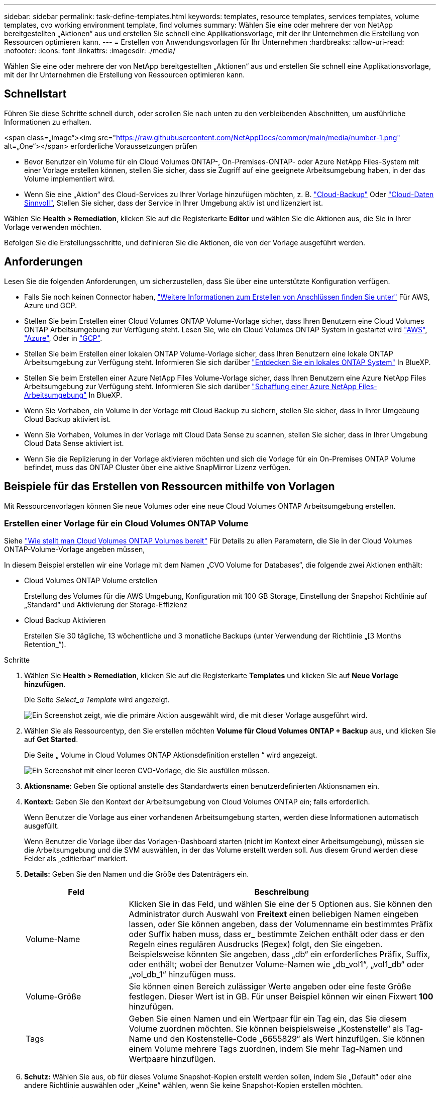 ---
sidebar: sidebar 
permalink: task-define-templates.html 
keywords: templates, resource templates, services templates, volume templates, cvo working environment template, find volumes 
summary: Wählen Sie eine oder mehrere der von NetApp bereitgestellten „Aktionen“ aus und erstellen Sie schnell eine Applikationsvorlage, mit der Ihr Unternehmen die Erstellung von Ressourcen optimieren kann. 
---
= Erstellen von Anwendungsvorlagen für Ihr Unternehmen
:hardbreaks:
:allow-uri-read: 
:nofooter: 
:icons: font
:linkattrs: 
:imagesdir: ./media/


[role="lead"]
Wählen Sie eine oder mehrere der von NetApp bereitgestellten „Aktionen“ aus und erstellen Sie schnell eine Applikationsvorlage, mit der Ihr Unternehmen die Erstellung von Ressourcen optimieren kann.



== Schnellstart

Führen Sie diese Schritte schnell durch, oder scrollen Sie nach unten zu den verbleibenden Abschnitten, um ausführliche Informationen zu erhalten.

.<span class=„image“><img src="https://raw.githubusercontent.com/NetAppDocs/common/main/media/number-1.png"[] alt=„One“></span> erforderliche Voraussetzungen prüfen
* Bevor Benutzer ein Volume für ein Cloud Volumes ONTAP-, On-Premises-ONTAP- oder Azure NetApp Files-System mit einer Vorlage erstellen können, stellen Sie sicher, dass sie Zugriff auf eine geeignete Arbeitsumgebung haben, in der das Volume implementiert wird.


* Wenn Sie eine „Aktion“ des Cloud-Services zu Ihrer Vorlage hinzufügen möchten, z. B. https://docs.netapp.com/us-en/cloud-manager-backup-restore/concept-backup-to-cloud.html["Cloud-Backup"^] Oder https://docs.netapp.com/us-en/cloud-manager-data-sense/concept-cloud-compliance.html["Cloud-Daten Sinnvoll"^], Stellen Sie sicher, dass der Service in Ihrer Umgebung aktiv ist und lizenziert ist.


[role="quick-margin-para"]
Wählen Sie *Health > Remediation*, klicken Sie auf die Registerkarte *Editor* und wählen Sie die Aktionen aus, die Sie in Ihrer Vorlage verwenden möchten.

[role="quick-margin-para"]
Befolgen Sie die Erstellungsschritte, und definieren Sie die Aktionen, die von der Vorlage ausgeführt werden.



== Anforderungen

Lesen Sie die folgenden Anforderungen, um sicherzustellen, dass Sie über eine unterstützte Konfiguration verfügen.

* Falls Sie noch keinen Connector haben, https://docs.netapp.com/us-en/cloud-manager-setup-admin/concept-connectors.html["Weitere Informationen zum Erstellen von Anschlüssen finden Sie unter"^] Für AWS, Azure und GCP.
* Stellen Sie beim Erstellen einer Cloud Volumes ONTAP Volume-Vorlage sicher, dass Ihren Benutzern eine Cloud Volumes ONTAP Arbeitsumgebung zur Verfügung steht. Lesen Sie, wie ein Cloud Volumes ONTAP System in gestartet wird https://docs.netapp.com/us-en/cloud-manager-cloud-volumes-ontap/task-deploying-otc-aws.html["AWS"^], https://docs.netapp.com/us-en/cloud-manager-cloud-volumes-ontap/task-deploying-otc-azure.html["Azure"^], Oder in https://docs.netapp.com/us-en/cloud-manager-cloud-volumes-ontap/task-deploying-gcp.html["GCP"^].
* Stellen Sie beim Erstellen einer lokalen ONTAP Volume-Vorlage sicher, dass Ihren Benutzern eine lokale ONTAP Arbeitsumgebung zur Verfügung steht. Informieren Sie sich darüber https://docs.netapp.com/us-en/cloud-manager-ontap-onprem/task-discovering-ontap.html["Entdecken Sie ein lokales ONTAP System"^] In BlueXP.
* Stellen Sie beim Erstellen einer Azure NetApp Files Volume-Vorlage sicher, dass Ihren Benutzern eine Azure NetApp Files Arbeitsumgebung zur Verfügung steht. Informieren Sie sich darüber https://docs.netapp.com/us-en/cloud-manager-azure-netapp-files/task-quick-start.html["Schaffung einer Azure NetApp Files-Arbeitsumgebung"^] In BlueXP.
* Wenn Sie Vorhaben, ein Volume in der Vorlage mit Cloud Backup zu sichern, stellen Sie sicher, dass in Ihrer Umgebung Cloud Backup aktiviert ist.
* Wenn Sie Vorhaben, Volumes in der Vorlage mit Cloud Data Sense zu scannen, stellen Sie sicher, dass in Ihrer Umgebung Cloud Data Sense aktiviert ist.
* Wenn Sie die Replizierung in der Vorlage aktivieren möchten und sich die Vorlage für ein On-Premises ONTAP Volume befindet, muss das ONTAP Cluster über eine aktive SnapMirror Lizenz verfügen.




== Beispiele für das Erstellen von Ressourcen mithilfe von Vorlagen

Mit Ressourcenvorlagen können Sie neue Volumes oder eine neue Cloud Volumes ONTAP Arbeitsumgebung erstellen.



=== Erstellen einer Vorlage für ein Cloud Volumes ONTAP Volume

Siehe https://docs.netapp.com/us-en/cloud-manager-cloud-volumes-ontap/task-create-volumes.html["Wie stellt man Cloud Volumes ONTAP Volumes bereit"^] Für Details zu allen Parametern, die Sie in der Cloud Volumes ONTAP-Volume-Vorlage angeben müssen,

In diesem Beispiel erstellen wir eine Vorlage mit dem Namen „CVO Volume for Databases“, die folgende zwei Aktionen enthält:

* Cloud Volumes ONTAP Volume erstellen
+
Erstellung des Volumes für die AWS Umgebung, Konfiguration mit 100 GB Storage, Einstellung der Snapshot Richtlinie auf „Standard“ und Aktivierung der Storage-Effizienz

* Cloud Backup Aktivieren
+
Erstellen Sie 30 tägliche, 13 wöchentliche und 3 monatliche Backups (unter Verwendung der Richtlinie „[3 Months Retention_“).



.Schritte
. Wählen Sie *Health > Remediation*, klicken Sie auf die Registerkarte *Templates* und klicken Sie auf *Neue Vorlage hinzufügen*.
+
Die Seite _Select_a Template_ wird angezeigt.

+
image:screenshot_create_template_primary_action_cvo.png["Ein Screenshot zeigt, wie die primäre Aktion ausgewählt wird, die mit dieser Vorlage ausgeführt wird."]

. Wählen Sie als Ressourcentyp, den Sie erstellen möchten *Volume für Cloud Volumes ONTAP + Backup* aus, und klicken Sie auf *Get Started*.
+
Die Seite „ Volume in Cloud Volumes ONTAP Aktionsdefinition erstellen “ wird angezeigt.

+
image:screenshot_create_template_define_action_cvo.png["Ein Screenshot mit einer leeren CVO-Vorlage, die Sie ausfüllen müssen."]

. *Aktionsname*: Geben Sie optional anstelle des Standardwerts einen benutzerdefinierten Aktionsnamen ein.
. *Kontext:* Geben Sie den Kontext der Arbeitsumgebung von Cloud Volumes ONTAP ein; falls erforderlich.
+
Wenn Benutzer die Vorlage aus einer vorhandenen Arbeitsumgebung starten, werden diese Informationen automatisch ausgefüllt.

+
Wenn Benutzer die Vorlage über das Vorlagen-Dashboard starten (nicht im Kontext einer Arbeitsumgebung), müssen sie die Arbeitsumgebung und die SVM auswählen, in der das Volume erstellt werden soll. Aus diesem Grund werden diese Felder als „editierbar“ markiert.

. *Details:* Geben Sie den Namen und die Größe des Datenträgers ein.
+
[cols="25,75"]
|===
| Feld | Beschreibung 


| Volume-Name | Klicken Sie in das Feld, und wählen Sie eine der 5 Optionen aus. Sie können den Administrator durch Auswahl von *Freitext* einen beliebigen Namen eingeben lassen, oder Sie können angeben, dass der Volumenname ein bestimmtes Präfix oder Suffix haben muss, dass er_ bestimmte Zeichen enthält oder dass er den Regeln eines regulären Ausdrucks (Regex) folgt, den Sie eingeben. Beispielsweise könnten Sie angeben, dass „db“ ein erforderliches Präfix, Suffix, oder enthält; wobei der Benutzer Volume-Namen wie „db_vol1“, „vol1_db“ oder „vol_db_1“ hinzufügen muss. 


| Volume-Größe | Sie können einen Bereich zulässiger Werte angeben oder eine feste Größe festlegen. Dieser Wert ist in GB. Für unser Beispiel können wir einen Fixwert *100* hinzufügen. 


| Tags | Geben Sie einen Namen und ein Wertpaar für ein Tag ein, das Sie diesem Volume zuordnen möchten. Sie können beispielsweise „Kostenstelle“ als Tag-Name und den Kostenstelle-Code „6655829“ als Wert hinzufügen. Sie können einem Volume mehrere Tags zuordnen, indem Sie mehr Tag-Namen und Wertpaare hinzufügen. 
|===
. *Schutz:* Wählen Sie aus, ob für dieses Volume Snapshot-Kopien erstellt werden sollen, indem Sie „Default“ oder eine andere Richtlinie auswählen oder „Keine“ wählen, wenn Sie keine Snapshot-Kopien erstellen möchten.
. *Nutzungsprofil:* Wählen Sie, ob Storage-Effizienzfunktionen von NetApp auf das Volume angewendet werden. Dies schließt Thin Provisioning, Deduplizierung und Komprimierung ein. So halten Sie beispielsweise die Storage-Effizienz aktiviert.
. *Festplattentyp:* Wählen Sie den Cloud Storage-Anbieter und den Festplattentyp aus. Bei einigen Festplattenauswahlen können Sie auch einen minimalen und maximalen IOPS- oder Durchsatzwert (MB/s) auswählen. Die Definition einer bestimmten Quality of Service (QoS) ist im Prinzip möglich.
. *Protokolloptionen:* Wählen Sie *NFS* oder *SMB*, um das Protokoll des Volumes einzustellen. Und dann geben die Protokolldetails an.
+
[cols="25,75"]
|===
| NFS-Felder | Beschreibung 


| Zugriffssteuerung | Legen Sie fest, ob für den Zugriff auf das Volume Zugriffskontrollen erforderlich sind. 


| Exportrichtlinie | Erstellen einer Exportrichtlinie, um die Clients im Subnetz zu definieren, die auf das Volume zugreifen können. 


| NFS-Version | Wählen Sie die NFS-Version für das Volume aus: Entweder _NFSv3_ oder _NFSv4_, oder Sie können beide auswählen. 
|===
+
[cols="25,75"]
|===
| SMB-Felder | Beschreibung 


| Freigabename | Klicken Sie in das Feld, und wählen Sie eine der 5 Optionen aus. Sie können dem Administrator einen beliebigen Namen (Freitext) eingeben lassen oder angeben, dass der Freigabenname ein bestimmtes Präfix oder Suffix haben muss, dass er_ bestimmte Zeichen enthält oder dass er den Regeln eines regulären Ausdrucks (regex) folgt, den Sie eingeben. 


| Berechtigungen | Wählen Sie die Zugriffsebene für eine Freigabe für Benutzer und Gruppen aus (auch Zugriffskontrolllisten oder ACLs genannt). 


| Benutzer/Gruppen | Geben Sie lokale oder Domain-Windows-Benutzer oder -Gruppen oder UNIX-Benutzer oder -Gruppen an. Wenn Sie einen Domain-Windows-Benutzernamen angeben, müssen Sie die Domäne des Benutzers mit dem Format Domain\Benutzername einschließen. 
|===
. *Tiering:* Wählen Sie die Tiering Policy, die Sie auf das Volume anwenden möchten, oder setzen Sie diese auf „Keine“, wenn Sie kalte Daten von diesem Volume nicht in einen Objekt-Storage verlagern möchten.
+
Siehe https://docs.netapp.com/us-en/cloud-manager-cloud-volumes-ontap/concept-data-tiering.html#volume-tiering-policies["Tiering von Volumes"^] Eine Übersicht finden Sie unter https://docs.netapp.com/us-en/cloud-manager-cloud-volumes-ontap/task-tiering.html["Tiering inaktiver Daten in Objektspeicher"^] Um sicherzustellen, dass Ihre Umgebung für Tiering eingerichtet ist.

. Klicken Sie auf *Anwenden*, nachdem Sie die für diese Aktion erforderlichen Parameter definiert haben.
+
Wenn die Vorlagenwerte korrekt ausgefüllt sind, wird dem Feld „Volume in Cloud Volumes ONTAP erstellen“ ein grünes Häkchen hinzugefügt.

. Klicken Sie auf das Feld *Cloud Backup auf Volume aktivieren* und das Dialogfeld _Cloud Backup auf Volume aktivieren Aktionsdefinition_ wird angezeigt, damit Sie die Details zum Cloud Backup ausfüllen können.
+
image:screenshot_create_template_add_action.png["Ein Screenshot mit zusätzlichen Aktionen, die Sie dem erstellten Volume hinzufügen können."]

. Wählen Sie die *3 Monate Retention* Backup Policy, um 30 tägliche, 13 wöchentliche und 3 monatliche Backups zu erstellen.
. Unter den Feldern Arbeitsumgebung und Volume Name können Sie drei Optionen auswählen, mit denen Sie angeben, für welches Volume eine Sicherung aktiviert ist. Siehe link:reference-template-building-blocks.html#pass-values-between-template-actions["So füllen Sie diese Felder aus"].
. Klicken Sie auf *Anwenden* und das Dialogfeld Cloud Backup wird gespeichert.
. Geben Sie oben links den Vorlagennamen *CVO Volume für Datenbanken* (für dieses Beispiel) ein.
. Klicken Sie auf *Settings & Drift*, um eine detailliertere Beschreibung bereitzustellen, damit diese Vorlage von anderen ähnlichen Vorlagen unterschieden werden kann, und so können Sie Drift für die Gesamtvorlage aktivieren und dann auf *Apply* klicken.
+
Drift ermöglicht BlueXP die Überwachung der hartcodierten Werte, die Sie bei der Erstellung dieser Vorlage für Parameter eingegeben haben.

. Klicken Sie Auf *Vorlage Speichern*.


Die Vorlage wird erstellt, und Sie werden wieder in das Vorlagen-Dashboard, in dem Ihre neue Vorlage angezeigt wird.

Siehe  to do after you have created the template,Was Sie Ihren Benutzern über Vorlagen sagen sollten.



=== Erstellen einer Vorlage für ein Azure NetApp Files Volume

Die Erstellung einer Vorlage für ein Azure NetApp Files Volume erfolgt auf dieselbe Weise wie die Erstellung einer Vorlage für ein Cloud Volumes ONTAP Volume.

Siehe https://docs.netapp.com/us-en/cloud-manager-azure-netapp-files/task-manage-anf-volumes.html#creating-volumes["Wie stellt man Azure NetApp Files Volumes bereit"^] Weitere Informationen zu allen Parametern, die Sie in der ANF-Volumenvorlage ausfüllen müssen.

.Schritte
. Wählen Sie *Health > Remediation*, klicken Sie auf die Registerkarte *Templates* und klicken Sie auf *Neue Vorlage hinzufügen*.
+
Die Seite _Select_a Template_ wird angezeigt.

+
image:screenshot_create_template_primary_action_blank.png["Ein Screenshot zeigt, wie die primäre Aktion ausgewählt wird, die mit dieser Vorlage ausgeführt wird."]

. Wählen Sie *leere Vorlage* und klicken Sie auf *Start*.
. Wählen Sie *Volumen in Azure NetApp Files* als Ressourcentyp aus, den Sie erstellen möchten, und klicken Sie auf *Anwenden*.
+
Die Seite „ Volume in Azure NetApp Files Aktionsdefinition erstellen “ wird angezeigt.

+
image:screenshot_create_template_define_action_anf.png["Ein Screenshot mit einer leeren ANF-Vorlage, die Sie ausfüllen müssen."]

. *Aktionsname*: Geben Sie optional anstelle des Standardwerts einen benutzerdefinierten Aktionsnamen ein.
. *Volume Details:* Geben Sie einen Namen und eine Größe des Datenträgers ein, und geben Sie optional Tags für das Volume an.
+
[cols="25,75"]
|===
| Feld | Beschreibung 


| Volume-Name | Klicken Sie in das Feld, und wählen Sie eine der 5 Optionen aus. Sie können den Administrator durch Auswahl von *Freitext* einen beliebigen Namen eingeben lassen, oder Sie können angeben, dass der Volumenname ein bestimmtes Präfix oder Suffix haben muss, dass er_ bestimmte Zeichen enthält oder dass er den Regeln eines regulären Ausdrucks (Regex) folgt, den Sie eingeben. Beispielsweise könnten Sie angeben, dass „db“ ein erforderliches Präfix, Suffix, oder enthält; wobei der Benutzer Volume-Namen wie „db_vol1“, „vol1_db“ oder „vol_db_1“ hinzufügen muss. 


| Volume-Größe | Sie können einen Bereich zulässiger Werte angeben oder eine feste Größe festlegen. Dieser Wert ist in GB. 


| Tags | Geben Sie einen Namen und ein Wertpaar für ein Tag ein, das Sie diesem Volume zuordnen möchten. Sie können beispielsweise „Kostenstelle“ als Tag-Name und den Kostenstelle-Code „6655829“ als Wert hinzufügen. Sie können einem Volume mehrere Tags zuordnen, indem Sie mehr Tag-Namen und Wertpaare hinzufügen. 
|===
. *Protokoll:* Wählen Sie *NFSv3*, *NFSv4.1* oder *SMB*, um das Protokoll des Volumes einzustellen. Und dann geben die Protokolldetails an.
+
[cols="25,75"]
|===
| NFS-Felder | Beschreibung 


| Volume-Pfad | Wählen Sie eine der 5 Optionen aus. Sie können den Administrator durch Auswahl von *Freitext* einen beliebigen Pfad eingeben lassen, oder Sie können angeben, dass der Pfadname ein bestimmtes Präfix oder Suffix haben muss, dass er_ bestimmte Zeichen enthält oder dass er den Regeln eines regulären Ausdrucks (regex) folgt, den Sie eingeben. 


| Regeln Für Die Exportrichtlinie | Erstellen einer Exportrichtlinie, um die Clients im Subnetz zu definieren, die auf das Volume zugreifen können. 
|===
+
[cols="25,75"]
|===
| SMB-Felder | Beschreibung 


| Volume-Pfad | Wählen Sie eine der 5 Optionen aus. Sie können den Administrator durch Auswahl von *Freitext* einen beliebigen Pfad eingeben lassen, oder Sie können angeben, dass der Pfadname ein bestimmtes Präfix oder Suffix haben muss, dass er_ bestimmte Zeichen enthält oder dass er den Regeln eines regulären Ausdrucks (regex) folgt, den Sie eingeben. 
|===
. *Kontext:* Geben Sie die Arbeitsumgebung von Azure NetApp Files ein, Details für ein neues oder vorhandenes Azure NetApp Files-Konto und weitere Details.
+
[cols="25,75"]
|===
| Feld | Beschreibung 


| Arbeitsumgebung | Wenn Benutzer des Storage-Administrators die Vorlage aus einer vorhandenen Arbeitsumgebung starten, werden diese Informationen automatisch ausgefüllt. Wenn Benutzer die Vorlage über das Vorlagen-Dashboard starten (nicht im Kontext einer Arbeitsumgebung), müssen sie die Arbeitsumgebung auswählen, in der das Volume erstellt werden soll. 


| Name des NetApp Accounts | Geben Sie den Namen ein, den Sie für das Konto verwenden möchten. 


| Azure-Abonnement-ID | Geben Sie die Azure-Abonnement-ID ein. Dies ist die volle ID in einem Format ähnlich wie "2b04f26-7de6-42eb-9234-e2903d7s327". 


| Region | Geben Sie die Region mithilfe des ein https://docs.microsoft.com/en-us/dotnet/api/microsoft.azure.documents.locationnames?view=azure-dotnet#fields["Interner Name der Region"^]. 


| Name der Ressourcengruppe | Geben Sie den Namen der Ressourcengruppe ein, die Sie verwenden möchten. 


| Name Des Kapazitäts-Pools | Geben Sie den Namen eines vorhandenen Kapazitäts-Pools ein. 


| Subnetz | Geben Sie vnet und Subnetz ein. Dieser Wert enthält den vollständigen Pfad in einem Format, das dem Format „/Subskriptions/<subscription_id>/resourceGroups/<Resource_Group>/ Providers/Microsoft.Network/virtualNetworks/<vpc_name>/subnets/<subhet_name>" ähnelt. 
|===
. *Snapshot Kopie:* Geben Sie die Snapshot-ID für einen vorhandenen Volume-Snapshot ein, wenn dieses neue Volume anhand der Eigenschaften eines vorhandenen Volumes erstellt werden soll.
. Klicken Sie auf *Anwenden*, nachdem Sie die für diese Aktion erforderlichen Parameter definiert haben.
. Geben Sie oben links den Namen ein, den Sie für die Vorlage verwenden möchten.
. Klicken Sie auf *Settings & Drift*, um eine detailliertere Beschreibung bereitzustellen, damit diese Vorlage von anderen ähnlichen Vorlagen unterschieden werden kann, und so können Sie Drift für die Gesamtvorlage aktivieren und dann auf *Apply* klicken.
+
Drift ermöglicht BlueXP die Überwachung der hartcodierten Werte, die Sie bei der Erstellung dieser Vorlage für Parameter eingegeben haben.

. Klicken Sie Auf *Vorlage Speichern*.


Die Vorlage wird erstellt, und Sie werden wieder in das Vorlagen-Dashboard, in dem Ihre neue Vorlage angezeigt wird.

Siehe  to do after you have created the template,Was Sie Ihren Benutzern über Vorlagen sagen sollten.



=== Erstellen einer Vorlage für ein lokales ONTAP Volume

Siehe https://docs.netapp.com/us-en/cloud-manager-ontap-onprem/task-provisioning-ontap.html#creating-volumes-for-ontap-clusters["Vorgehensweise bei der Bereitstellung von ONTAP Volumes vor Ort"^] Für Details zu allen Parametern, die Sie in der lokalen ONTAP Volume-Vorlage ausfüllen müssen

.Schritte
. Wählen Sie *Health > Remediation*, klicken Sie auf die Registerkarte *Templates* und klicken Sie auf *Neue Vorlage hinzufügen*.
+
Die Seite _Select_a Template_ wird angezeigt.

+
image:screenshot_create_template_primary_action_blank.png["Ein Screenshot zeigt, wie die primäre Aktion ausgewählt wird, die mit dieser Vorlage ausgeführt wird."]

. Wählen Sie *leere Vorlage* und klicken Sie auf *Start*.
+
Die Seite _Neue Aktion hinzufügen_ wird angezeigt.

+
image:screenshot_create_template_primary_action_onprem.png["Ein Screenshot, in dem die primäre Aktion auf der Seite Neue Aktion hinzufügen angezeigt wird."]

. Wählen Sie *Volumen in On-Premise ONTAP* als Ressourcentyp aus, die Sie erstellen möchten, und klicken Sie auf *Anwenden*.
+
Die Seite „ Volume in On-Premises ONTAP Aktionsdefinition erstellen “ wird angezeigt.

+
image:screenshot_create_template_define_action_onprem.png["Ein Screenshot mit einer leeren onprem ONTAP-Vorlage, die Sie ausfüllen müssen."]

. *Aktionsname*: Geben Sie optional anstelle des Standardwerts einen benutzerdefinierten Aktionsnamen ein.
. *Kontext:* Geben Sie den On-Premise-Kontext der ONTAP-Arbeitsumgebung ein; falls erforderlich.
+
Wenn Benutzer die Vorlage aus einer vorhandenen Arbeitsumgebung starten, werden diese Informationen automatisch ausgefüllt.

+
Wenn Benutzer die Vorlage über das Vorlagen-Dashboard starten (nicht im Kontext einer Arbeitsumgebung), müssen sie die Arbeitsumgebung, die SVM und das Aggregat auswählen, in dem das Volume erstellt werden soll.

. *Details:* Geben Sie den Namen und die Größe des Datenträgers ein.
+
[cols="25,75"]
|===
| Feld | Beschreibung 


| Volume-Name | Klicken Sie in das Feld, und wählen Sie eine der 5 Optionen aus. Sie können den Administrator durch Auswahl von *Freitext* einen beliebigen Namen eingeben lassen, oder Sie können angeben, dass der Volumenname ein bestimmtes Präfix oder Suffix haben muss, dass er_ bestimmte Zeichen enthält oder dass er den Regeln eines regulären Ausdrucks (Regex) folgt, den Sie eingeben. Beispielsweise könnten Sie angeben, dass „db“ ein erforderliches Präfix, Suffix, oder enthält; wobei der Benutzer Volume-Namen wie „db_vol1“, „vol1_db“ oder „vol_db_1“ hinzufügen muss. 


| Volume-Größe | Sie können einen Bereich zulässiger Werte angeben oder eine feste Größe festlegen. Dieser Wert ist in GB. Für unser Beispiel können wir einen Fixwert *100* hinzufügen. 


| Tags | Geben Sie einen Namen und ein Wertpaar für ein Tag ein, das Sie diesem Volume zuordnen möchten. Sie können beispielsweise „Kostenstelle“ als Tag-Name und den Kostenstelle-Code „6655829“ als Wert hinzufügen. Sie können einem Volume mehrere Tags zuordnen, indem Sie mehr Tag-Namen und Wertpaare hinzufügen. 
|===
. *Schutz:* Wählen Sie aus, ob für dieses Volume Snapshot-Kopien erstellt werden sollen, indem Sie „Default“ oder eine andere Richtlinie auswählen oder „Keine“ wählen, wenn Sie keine Snapshot-Kopien erstellen möchten.
. *Nutzungsprofil:* Wählen Sie, ob Storage-Effizienzfunktionen von NetApp auf das Volume angewendet werden. Dies schließt Thin Provisioning, Deduplizierung und Komprimierung ein.
. *Protokolloptionen:* Wählen Sie *NFS* oder *SMB*, um das Protokoll des Volumes einzustellen. Und dann geben die Protokolldetails an.
+
[cols="25,75"]
|===
| NFS-Felder | Beschreibung 


| Zugriffssteuerung | Legen Sie fest, ob für den Zugriff auf das Volume Zugriffskontrollen erforderlich sind. 


| Exportrichtlinie | Erstellen einer Exportrichtlinie, um die Clients im Subnetz zu definieren, die auf das Volume zugreifen können. 


| NFS-Version | Wählen Sie die NFS-Version für das Volume aus: Entweder _NFSv3_ oder _NFSv4_, oder Sie können beide auswählen. 
|===
+
[cols="25,75"]
|===
| SMB-Felder | Beschreibung 


| Freigabename | Klicken Sie in das Feld, und wählen Sie eine der 5 Optionen aus. Sie können dem Administrator einen beliebigen Namen (Freitext) eingeben lassen oder angeben, dass der Freigabenname ein bestimmtes Präfix oder Suffix haben muss, dass er_ bestimmte Zeichen enthält oder dass er den Regeln eines regulären Ausdrucks (regex) folgt, den Sie eingeben. 


| Berechtigungen | Wählen Sie die Zugriffsebene für eine Freigabe für Benutzer und Gruppen aus (auch Zugriffskontrolllisten oder ACLs genannt). 


| Benutzer/Gruppen | Geben Sie lokale oder Domain-Windows-Benutzer oder -Gruppen oder UNIX-Benutzer oder -Gruppen an. Wenn Sie einen Domain-Windows-Benutzernamen angeben, müssen Sie die Domäne des Benutzers mit dem Format Domain\Benutzername einschließen. 
|===
. Klicken Sie auf *Anwenden*, nachdem Sie die für diese Aktion erforderlichen Parameter definiert haben.
+
Wenn die Vorlagenwerte korrekt ausgefüllt sind, wird das Kontrollkästchen „Volume in On-Premises ONTAP erstellen“ mit einem grünen Häkchen markiert.

. Geben Sie oben links den Vorlagennamen ein.
. Klicken Sie auf *Settings & Drift*, um eine detailliertere Beschreibung bereitzustellen, damit diese Vorlage von anderen ähnlichen Vorlagen unterschieden werden kann, und so können Sie Drift für die Gesamtvorlage aktivieren und dann auf *Apply* klicken.
+
Drift ermöglicht BlueXP die Überwachung der hartcodierten Werte, die Sie bei der Erstellung dieser Vorlage für Parameter eingegeben haben.

. Klicken Sie Auf *Vorlage Speichern*.


Die Vorlage wird erstellt, und Sie werden zurück zum Vorlagen-Dashboard, in dem Ihre neue Vorlage angezeigt wird.

Siehe  to do after you have created the template,Was Sie Ihren Benutzern über Vorlagen sagen sollten.



=== Erstellen Sie eine Vorlage für eine Cloud Volumes ONTAP Arbeitsumgebung

Mithilfe von Vorlagen können Sie eine Cloud Volumes ONTAP-Arbeitsumgebung mit nur einem Node oder einer hochverfügbaren Umgebung erstellen.

[NOTE]
====
* Dieser Support wird derzeit nur für AWS Umgebungen angeboten.
* Diese Vorlage erstellt nicht das erste Volume in der Arbeitsumgebung. Um das Volume zu erstellen, müssen Sie in der Vorlage eine Aktion „Volume in Cloud Volumes ONTAP erstellen“ hinzufügen.


====
Siehe https://docs.netapp.com/us-en/cloud-manager-cloud-volumes-ontap/task-deploying-otc-aws.html#launching-a-single-node-cloud-volumes-ontap-system-in-aws["So starten Sie ein Single-Node Cloud Volumes ONTAP System in AWS"^] Oder A https://docs.netapp.com/us-en/cloud-manager-cloud-volumes-ontap/task-deploying-otc-aws.html#launching-a-cloud-volumes-ontap-ha-pair-in-aws["Cloud Volumes ONTAP HA-Paar in AWS"^] Für die erforderlichen Voraussetzungen und Details zu allen Parametern müssen Sie in dieser Vorlage definieren.

.Schritte
. Wählen Sie *Health > Remediation*, klicken Sie auf die Registerkarte *Templates* und klicken Sie auf *Neue Vorlage hinzufügen*.
+
Die Seite _Select_a Template_ wird angezeigt.

+
image:screenshot_create_template_primary_action_blank.png["Ein Screenshot zeigt, wie die primäre Aktion ausgewählt wird, die mit dieser Vorlage ausgeführt wird."]

. Wählen Sie *leere Vorlage* und klicken Sie auf *Start*.
+
Die Seite _Neue Aktion hinzufügen_ wird angezeigt.

+
image:screenshot_create_template_cvo_env_aws.png["Ein Screenshot, in dem die primäre Aktion auf der Seite Neue Aktion hinzufügen angezeigt wird."]

. Wählen Sie *Arbeitsumgebung in AWS erstellen (Single Node)* oder *Arbeitsumgebung in AWS erstellen (hohe Verfügbarkeit)* als Ressourcentyp, den Sie erstellen möchten, und klicken Sie auf *Anwenden*.
+
In diesem Beispiel wird die Seite „_Create Working Environment in AWS (Single Node)_“ angezeigt.

+
image:screenshot_create_template_cvo_env_aws1.png["Einen Screenshot mit einer leeren Vorlage für die Arbeitsumgebung in Cloud Volumes ONTAP, die Sie ausfüllen müssen"]

. *Aktionsname*: Geben Sie optional anstelle des Standardwerts einen benutzerdefinierten Aktionsnamen ein.
. *Details und Anmeldeinformationen*: Wählen Sie die zu verwendenden AWS-Anmeldeinformationen aus, geben Sie einen Namen für die Arbeitsumgebung ein und fügen Sie ggf. Tags hinzu.
+
Einige der Felder auf dieser Seite sind selbsterklärend. In der folgenden Tabelle werden Felder beschrieben, für die Sie möglicherweise Hilfe benötigen:

+
[cols="25,75"]
|===
| Feld | Beschreibung 


| Anmeldedaten | Dies sind die Anmeldedaten für das Cloud Volumes ONTAP Cluster-Administratorkonto. Sie können diese Anmeldedaten für die Verbindung mit Cloud Volumes ONTAP über ONTAP System Manager oder dessen CLI verwenden. 


| Name der Arbeitsumgebung | BlueXP verwendet den Namen der Arbeitsumgebung, um sowohl das Cloud Volumes ONTAP System als auch die Amazon EC2 Instanz zu benennen. Der Name wird auch als Präfix für die vordefinierte Sicherheitsgruppe verwendet, wenn Sie diese Option auswählen. Klicken Sie in das Feld, und wählen Sie eine der 5 Optionen aus. Sie können einen beliebigen Namen eingeben, indem Sie *Freitext* auswählen, oder Sie können angeben, dass der Name der Arbeitsumgebung ein bestimmtes Präfix oder Suffix haben muss, dass er_ bestimmte Zeichen enthält oder dass er den Regeln eines regulären Ausdrucks (regex) folgt, den Sie eingeben. 


| Tags | AWS-Tags sind Metadaten für Ihre AWS-Ressourcen. BlueXP fügt die Tags zur Cloud Volumes ONTAP-Instanz und jeder der Instanz zugeordneten AWS-Ressource hinzu. Informationen zu Tags finden Sie unter https://docs.aws.amazon.com/AWSEC2/latest/UserGuide/Using_Tags.html["AWS Dokumentation: Tagging der Amazon EC2 Ressourcen"^]. 
|===
. *Standort & Konnektivität*: Geben Sie die Netzwerkinformationen ein, die Sie im aufgezeichnet haben https://docs.netapp.com/us-en/cloud-manager-cloud-volumes-ontap/task-planning-your-config.html#aws-network-information-worksheet["AWS Worksheet"^]. Dazu zählen die AWS Region, die VPC, das Subnetz und die Sicherheitsgruppe.
+
Wenn Sie über einen AWS Outpost verfügen, können Sie ein Cloud Volumes ONTAP System mit einem einzelnen Node in diesem Outpost implementieren, indem Sie die Outpost VPC auswählen. Die Erfahrung ist mit jeder anderen VPC, die in AWS residiert.

. *Authentifizierungsmethode*: Wählen Sie die SSH-Authentifizierungsmethode, die Sie verwenden möchten; entweder ein Passwort oder ein Schlüsselpaar.
. *Datenverschlüsselung*: Wählen Sie keine Datenverschlüsselung oder Verschlüsselung von AWS.
+
Für die von AWS gemanagte Verschlüsselung können Sie einen anderen Customer Master Key (CMK) von Ihrem Konto oder einem anderen AWS Konto auswählen.

+
https://docs.netapp.com/us-en/cloud-manager-cloud-volumes-ontap/task-setting-up-kms.html["So richten Sie AWS KMS für Cloud Volumes ONTAP ein"^].

. *Lademethode*: Geben Sie an, welche Ladeoption Sie mit diesem System verwenden möchten.
+
https://docs.netapp.com/us-en/cloud-manager-cloud-volumes-ontap/concept-licensing.html["Erfahren Sie mehr über diese Lademethoden"^].

. *NetApp Support Site Account*: Wählen Sie einen NetApp Support Site Account aus.
. *Vorkonfigurierte Pakete*: Wählen Sie eines der vier vorkonfigurierten Pakete aus, die mehrere Faktoren für Volumen bestimmen, die in der Arbeitsumgebung erzeugt werden.
. *SMB Configuration*: Wenn Sie Volumes mit SMB in dieser Arbeitsumgebung bereitstellen möchten, können Sie einen CIFS-Server und zugehörige Konfigurationselemente einrichten.
. Klicken Sie auf *Anwenden*, nachdem Sie die für diese Aktion erforderlichen Parameter definiert haben.
+
Wenn die Vorlagenwerte korrekt ausgefüllt sind, wird das Kontrollkästchen „Arbeitsumgebung in AWS erstellen (einzelner Knoten)“ mit einem grünen Häkchen markiert.

. Sie können eine weitere Aktion in dieser Vorlage hinzufügen, um ein Volume für diese Arbeitsumgebung zu erstellen. Wenn ja, klicken Sie auf image:button_plus_sign_round.png["Plus-Taste"] Und fügen Sie diese Aktion hinzu. Informieren Sie sich darüber  a template for a Cloud Volumes ONTAP volume,Erstellen einer Vorlage für ein Cloud Volumes ONTAP Volume Entsprechende Details.
. Geben Sie oben links den Vorlagennamen ein.
. Klicken Sie auf *Settings & Drift*, um eine detailliertere Beschreibung bereitzustellen, damit diese Vorlage von anderen ähnlichen Vorlagen unterschieden werden kann, und so können Sie Drift für die Gesamtvorlage aktivieren und dann auf *Apply* klicken.
+
Drift ermöglicht BlueXP die Überwachung der hartcodierten Werte, die Sie bei der Erstellung dieser Vorlage für Parameter eingegeben haben.

. Klicken Sie Auf *Vorlage Speichern*.


Die Vorlage wird erstellt, und Sie werden zurück zum Vorlagen-Dashboard, in dem Ihre neue Vorlage angezeigt wird.

Siehe  to do after you have created the template,Was Sie Ihren Benutzern über Vorlagen sagen sollten.



== Beispiele für das Auffinden vorhandener Ressourcen mithilfe von Vorlagen

Mithilfe der Aktion „ vorhandene Ressourcen finden“ können Sie spezielle Arbeitsumgebungen finden oder vorhandene Volumes finden, indem Sie eine Vielzahl von Filtern zur Verfügung stellen, sodass Sie die Suche auf die Ressourcen einschränken können, für die Sie sich interessieren. Nachdem Sie die richtigen Ressourcen gefunden haben, können Sie Volumes zu einer Arbeitsumgebung hinzufügen oder einen Cloud-Service für die resultierenden Volumes aktivieren.


NOTE: Derzeit sind die Volumes innerhalb von Cloud Volumes ONTAP, On-Premises-ONTAP und Azure NetApp Files Systemen verfügbar. Außerdem können Sie Cloud-Backups auf Cloud Volumes ONTAP und lokalen ONTAP Volumes aktivieren. Weitere Ressourcen und Services werden zu einem späteren Zeitpunkt verfügbar sein.



=== Finden Sie vorhandene Volumes und aktivieren Sie einen Cloud-Service

Mit der aktuellen Aktionsfunktion _Find Existing Resources_ können Sie Volumes in Cloud Volumes ONTAP und lokalen ONTAP-Arbeitsumgebungen finden, in denen derzeit Cloud Backup oder Cloud Data Sense nicht aktiviert ist. Wenn Sie Cloud Backup auf bestimmten Volumes aktivieren, wird durch diese Aktion auch die als Standardrichtlinie für diese Arbeitsumgebung konfigurierte Backup-Richtlinie festgelegt, sodass alle zukünftigen Volumes in diesen Arbeitsumgebungen dieselbe Backup-Richtlinie verwenden können.

.Schritte
. Wählen Sie *Health > Remediation*, klicken Sie auf die Registerkarte *Templates* und klicken Sie auf *Neue Vorlage hinzufügen*.
+
Die Seite _Select_a Template_ wird angezeigt.

+
image:screenshot_create_template_primary_action_blank.png["Ein Screenshot zeigt, wie die primäre Aktion ausgewählt wird, die mit dieser Vorlage ausgeführt wird."]

. Wählen Sie *leere Vorlage* und klicken Sie auf *Start*.
+
Die Seite _Neue Aktion hinzufügen_ wird angezeigt.

+
image:screenshot_create_template_find_resource_action.png["Ein Screenshot, in dem gezeigt wird, wie Sie die Aktion „vorhandene Ressourcen suchen“ auf der Seite „Neue Aktion hinzufügen“ auswählen."]

. Wählen Sie *vorhandene Ressourcen finden* als die Art der Aktion, die Sie definieren möchten, und klicken Sie auf *Anwenden*.
+
Die Seite „_Find Existing Resources Action Definition_“ wird angezeigt.

+
image:screenshot_define_find_resource_action1.png["Ein Screenshot mit einer leeren Anzeige finden Sie die Vorlage für vorhandene Ressourcen, die Sie ausfüllen müssen."]

. *Aktionsname*: Geben Sie anstelle des Standardwerts einen benutzerdefinierten Aktionsnamen ein. Beispiel: „Finden Sie große Volumes auf Cluster ABC und aktivieren Sie Backup“.
. *Ressourcentyp:* Wählen Sie die Art der Ressource, die Sie suchen möchten. In diesem Fall können Sie *Bände in Cloud Volumes ONTAP* auswählen.
+
Dies ist der einzige erforderliche Eintrag für diese Aktion. Sie könnten jetzt auf *Weiter* klicken und erhalten eine Liste aller Volumes auf allen Cloud Volumes ONTAP-Systemen in Ihrer Umgebung.

+
Stattdessen sollten Sie einige Filter ausfüllen, um die Anzahl der Ergebnisse (in diesem Fall die Volumes) zu reduzieren, für die Sie die Aktion Cloud Backup anwenden werden.

. Im Bereich _context_ können Sie eine bestimmte Arbeitsumgebung und einige weitere Details zu dieser Arbeitsumgebung auswählen.
+
image:screenshot_define_find_resource_filter_context.png["Ein Screenshot mit den Kontextfiltern, die auf die Vorlage nach vorhandenen Ressourcen angewendet werden können."]

. Im Bereich „_Details_“ können Sie den Namen des Volumes, den Bereich der Volume-Größe und alle Tags auswählen, die den Volumes zugewiesen sind.
+
Klicken Sie für den Volume-Namen in das Feld, und wählen Sie eine der 5 Optionen aus. Sie können den Administrator durch Auswahl von *Freitext* einen beliebigen Namen eingeben lassen, oder Sie können angeben, dass der Volumenname ein bestimmtes Präfix oder Suffix haben muss, dass er_ bestimmte Zeichen enthält oder dass er den Regeln eines regulären Ausdrucks (Regex) folgt, den Sie eingeben.

+
Für die Volume-Größe können Sie einen Bereich angeben, z. B. alle Volumes zwischen 100 gib und 500 gib.

+
Bei Tags können Sie die Suche weiter eingrenzen, so dass die Ergebnisse nur Volumen mit bestimmten Tag-Schlüssel/Wertpaare anzeigen.

+
image:screenshot_define_find_resource_filter_details.png["Ein Screenshot mit den Detailfiltern, die auf die Vorlage nach vorhandenen Ressourcen angewendet werden können."]

. Klicken Sie auf *Weiter* und die Seite wird aktualisiert, um die Suchkriterien anzuzeigen, die Sie in der Vorlage definiert haben.
+
image:screenshot_define_find_resource_search_criteria.png["Ein Screenshot mit den Suchkriterien, die Sie für die Vorlage zum Suchen vorhandener Ressourcen definiert haben."]

. Klicken Sie auf *Teste jetzt deine Suchkriterien* um die aktuellen Ergebnisse zu sehen.
+
** Wenn die Ergebnisse nicht den Erwartungen entsprechen, klicken Sie auf image:screenshot_edit_icon.gif["Bleistiftsymbol bearbeiten"] Neben _Suchkriterien_ und verfeinern Sie Ihre Suche weiter.
** Wenn die Ergebnisse gut sind, klicken Sie auf *Fertig*.
+
Die abgeschlossene Aktion _vorhandene Ressourcen finden_ wird im Editor-Fenster angezeigt.



. Klicken Sie auf das Pluszeichen, um eine weitere Aktion hinzuzufügen. Wählen Sie *Cloud Backup auf Volume* aktivieren und klicken Sie auf *Anwenden*.
+
Die Aktion _Cloud Backup auf Volume_ aktivieren wird dem Fenster hinzugefügt.

+
image:screenshot_template_add_backup_action.png["Ein Screenshot mit den Schritten, die zum Hinzufügen einer Cloud Backup-Aktion zu Ihrer Vorlage erforderlich sind."]

. Jetzt können Sie die Backup-Kriterien wie unter beschrieben definieren  Backup functionality to a volume,Hinzufügen von Backup-Funktionen zu einem Volume Damit die Vorlage die richtige Backup-Richtlinie auf die von Ihnen ausgewählten Volumes in der Aktion „_Find Existing Resources_“ anwendet.
. Klicken Sie auf *Anwenden*, um die Anpassung zu speichern, die Sie bei der Aktion „Backup“ vorgenommen haben, und klicken Sie anschließend auf *Vorlage speichern*, wenn Sie fertig sind.


Die Vorlage wird erstellt, und Sie werden zurück zum Vorlagen-Dashboard, in dem Ihre neue Vorlage angezeigt wird.

Siehe  to do after you have created the template,Was Sie Ihren Benutzern über Vorlagen sagen sollten.



=== Finden Sie bestehende Arbeitsumgebungen

Mit der Aktion _vorhandene Ressourcen finden_ können Sie die Arbeitsumgebung finden und dann andere Vorlagenaktionen wie z. B. die Erstellung eines Volumes verwenden, um auf einfache Weise Aktionen in der vorhandenen Arbeitsumgebung auszuführen.

.Schritte
. Wählen Sie *Health > Remediation*, klicken Sie auf die Registerkarte *Templates* und klicken Sie auf *Neue Vorlage hinzufügen*.
+
Die Seite _Select_a Template_ wird angezeigt.

+
image:screenshot_create_template_primary_action_blank.png["Ein Screenshot zeigt, wie die primäre Aktion ausgewählt wird, die mit dieser Vorlage ausgeführt wird."]

. Wählen Sie *leere Vorlage* und klicken Sie auf *Start*.
+
Die Seite _Neue Aktion hinzufügen_ wird angezeigt.

+
image:screenshot_create_template_find_resource_action.png["Ein Screenshot, in dem gezeigt wird, wie Sie die Aktion „vorhandene Ressourcen suchen“ auf der Seite „Neue Aktion hinzufügen“ auswählen."]

. Wählen Sie *vorhandene Ressourcen finden* als die Art der Aktion, die Sie definieren möchten, und klicken Sie auf *Anwenden*.
+
Die Seite „_Find Existing Resources Action Definition_“ wird angezeigt.

+
image:screenshot_define_find_work_env.png["Ein Screenshot mit einer leeren Anzeige finden Sie die Vorlage für vorhandene Ressourcen, die Sie ausfüllen müssen."]

. *Aktionsname*: Geben Sie anstelle des Standardwerts einen benutzerdefinierten Aktionsnamen ein. Beispiel: „Finden Sie Arbeitsumgebungen, die Dallas umfassen“.
. *Ressourcentyp:* Wählen Sie die Art der Ressource, die Sie suchen möchten. In diesem Fall würden Sie *Arbeitsumgebungen* auswählen.
+
Dies ist der einzige erforderliche Eintrag für diese Aktion. Klicken Sie jetzt auf *Weiter* und Sie erhalten eine Liste aller Arbeitsumgebungen in Ihrer Umgebung.

+
Stattdessen wird empfohlen, einige Filter auszufüllen, um die Anzahl der Ergebnisse (in diesem Fall Arbeitsumgebungen) zu reduzieren.

. Nachdem Sie im Bereich _Details_ einige Filter definiert haben, können Sie eine bestimmte Arbeitsumgebung auswählen.
. Klicken Sie auf *Weiter*, um Ihre Einstellungen zu speichern, und klicken Sie dann auf *Fertig*.
. Geben Sie oben links den Vorlagennamen ein und klicken Sie dann auf *Vorlage speichern*


Die Vorlage wird erstellt, und Sie werden zurück zum Vorlagen-Dashboard, in dem Ihre neue Vorlage angezeigt wird.

Siehe  to do after you have created the template,Was Sie Ihren Benutzern über Vorlagen sagen sollten.



== Beispiele für die Aktivierung von Services mithilfe von Vorlagen

Mit Servicevorlagen können Sie Cloud Backup, Cloud Data Sense oder Replication (SnapMirror) Services auf einem neu erstellen Volume aktivieren.



=== Hinzufügen von Backup-Funktionen zu einem Volume

Beim Erstellen einer Volume-Vorlage können Sie in der Vorlage hinzufügen, die Sie regelmäßig Backups des Volumes mithilfe der erstellen möchten https://docs.netapp.com/us-en/cloud-manager-backup-restore/concept-backup-to-cloud.html["Cloud-Backup"^] Service:


TIP: Diese Aktion gilt nicht für Azure NetApp Files Volumes.

image:screenshot_template_backup.png["Ein Screenshot der Seite, um die Backup-Funktion für Ihre Volumes zu aktivieren."]

. *Policy*: Wählen Sie die Backup Policy, die Sie verwenden möchten.
. *Kontext*: Standardmäßig werden die Variablen für die Arbeitsumgebung, die Speicher-VM und das Volume ausgefüllt, um anzugeben, dass Sie Backups für das zuvor in dieser Vorlage erstellte Volume erstellen. Wenn Sie das also machen möchten, sind Sie alle eingerichtet.
+
Wenn Sie Backups für ein anderes Volume erstellen möchten, können Sie diese Details manuell eingeben. Informieren Sie sich darüber link:reference-template-building-blocks.html#pass-values-between-template-actions["Füllen Sie die Kontextfelder aus"] Um ein anderes Volumen anzugeben.

. Klicken Sie auf *Anwenden*, um Ihre Änderungen zu speichern.




=== Hinzufügen von Data Sense Funktion zu einem Volume

Beim Erstellen einer Volume-Vorlage können Sie die Vorlage hinzufügen, die Sie zum Scannen des Volumes mit der auf Compliance und Klassifizierung überprüfen möchten https://docs.netapp.com/us-en/cloud-manager-data-sense/concept-cloud-compliance.html["Cloud-Daten Sinnvoll"^] Service:

image:screenshot_template_data_sense.png["Ein Screenshot der Seite, um die Scanfunktion für Ihre Volumes zu aktivieren."]

. *Kontext*: Standardmäßig werden die Variablen für die Arbeitsumgebung, den Volume-Namen, die Volume-UUID, den Volume-Pfad und das Protokoll ausgefüllt, um anzuzeigen, dass Sie Daten für das zuvor in dieser Vorlage erstellte Volume scannen. Wenn Sie das also machen möchten, sind Sie alle eingerichtet.
+
Wenn Sie Daten für ein anderes Volume scannen möchten, können Sie diese Details manuell eingeben. Informieren Sie sich darüber link:reference-template-building-blocks.html#pass-values-between-template-actions["Füllen Sie die Kontextfelder aus"] Um ein anderes Volumen anzugeben.

. Klicken Sie auf *Anwenden*, um Ihre Änderungen zu speichern.




=== Fügen Sie eine Replikationsfunktion zu einem Volume hinzu

Beim Erstellen einer Volume-Vorlage können Sie die Daten im Volume mithilfe der in der Vorlage hinzufügen, die Sie replizieren möchten https://docs.netapp.com/us-en/cloud-manager-replication/concept-replication.html["Replizierung"^] Service: Daten können zu einem Cloud Volumes ONTAP-Cluster oder zu einem ONTAP Cluster vor Ort repliziert werden.


TIP: Diese Aktion gilt nicht für Azure NetApp Files Volumes.

Die Replikationsfunktion besteht aus drei Teilen: Auswahl des Quell-Volumes, Auswahl des Zielvolumens und Definition der Replikationseinstellungen. Jeder Abschnitt wird nachfolgend beschrieben.

. *Quelldetails*: Geben Sie die Details zum Quell-Volume ein, das Sie replizieren möchten:
+
image:screenshot_template_replication_source.png["Ein Screenshot der Seite, um den Speicherort des Replikationsquellvolumes zu definieren."]

+
.. Standardmäßig werden die ersten drei Variablen für die Arbeitsumgebung, die Storage-VM und das Volume ausgefüllt, um anzugeben, dass das zuvor in dieser Vorlage erstellte Volume repliziert wird. Wenn Sie das also machen möchten, sind Sie alle eingerichtet.
+
Wenn Sie ein anderes Volume replizieren möchten, können Sie diese Details manuell eingeben. Informieren Sie sich darüber link:reference-template-building-blocks.html#pass-values-between-template-actions["Füllen Sie die Kontextfelder aus"] Um ein anderes Volumen anzugeben.

.. Zur Replizierung muss die Quell- und Zielarbeitsumgebung über die Intercluster LIFs verbunden sein. Geben Sie die Intercluster-LIF-IP-Adresse für die Quellarbeitsumgebung ein.
+
Um diese Informationen zu erhalten: Doppelklicken Sie auf die Arbeitsumgebung, klicken Sie auf das Menü-Symbol und klicken Sie auf Informationen.



. *Zieldetails*: Geben Sie die Details zum Ziel-Volume ein, das durch den Replikationsvorgang erstellt wird:
+
image:screenshot_template_replication_dest.png["Ein Screenshot der Seite, um den Speicherort des Replikationszielvolumens festzulegen."]

+
.. Wählen Sie die Arbeitsumgebung aus, in der das Volume erstellt werden soll.
.. Wählen Sie die Speicher-VM aus, auf der sich das Volume befindet.
.. Bei der Replizierung eines Volumes in ein Cloud Volumes ONTAP-Cluster (nicht in ein ONTAP-Cluster vor Ort) ist der Ziel-Provider (AWS, Azure oder GCP) anzugeben.
.. Bei der Replizierung eines Volume zu einem Cloud Volumes ONTAP Cluster können Sie angeben, ob das Volume Tiering auf dem Ziel-Volume aktiviert ist.
.. Klicken Sie für den Namen des Zieldatenträgers in das Feld, und wählen Sie eine der 5 Optionen aus. Sie können den Administrator durch Auswahl von *Freitext* einen beliebigen Namen eingeben lassen, oder Sie können angeben, dass der Volumenname ein bestimmtes Präfix oder Suffix haben muss, dass er_ bestimmte Zeichen enthält oder dass er den Regeln eines regulären Ausdrucks (Regex) folgt, den Sie eingeben.
.. Zur Replizierung muss die Quell- und Zielarbeitsumgebung über die Intercluster LIFs verbunden sein. Geben Sie die Intercluster-LIF-IP-Adresse für die Zielarbeitsumgebung ein.
.. Wählen Sie das Aggregat aus, auf dem sich das Volume befindet.
.. Bei der Replizierung eines Volumes zu einem Cloud Volumes ONTAP-Cluster (nicht zu einem ONTAP-Cluster vor Ort) muss der Festplattentyp für das neue Volume angegeben werden.


. *Replikationsdetails*: Geben Sie die Details zum Typ und zur Häufigkeit des Replikationsvorgangs ein:
+
image:screenshot_template_replication_policy.png["Ein Screenshot der Seite, um die Replikationseinstellungen für die Beziehung festzulegen."]

+
.. Wählen Sie die aus https://docs.netapp.com/us-en/cloud-manager-replication/concept-replication-policies.html#types-of-replication-policies["Replizierungsrichtlinie"^] Die Sie verwenden möchten.
.. Wählen Sie eine einmalige Kopie oder einen regelmäßigen Replikationszeitplan aus.
.. Aktivieren Sie das Monitoring des Replizierungszustands, wenn der Drift-Bericht den Replikationszustand der SnapMirror-Beziehung sowie die Verzögerungszeit, den Status und die letzte Übertragungszeit einschließen soll. link:task-check-template-compliance.html#replication-health-details-in-the-drift-report["Sehen Sie, wie dies im Drift-Bericht aussieht"].
.. Wählen Sie aus, ob Sie eine Transferrate-Grenze festlegen möchten, und geben Sie dann die maximale Rate (in Kilobyte pro Sekunde) ein, mit der Daten übertragen werden können. Sie können einen festen Wert eingeben oder Sie können ein Minimum und Maximum angeben und dem Storage Admin den Wert in diesem Bereich auswählen.


. Klicken Sie auf *Anwenden*, um Ihre Änderungen zu speichern.




== Was nach der Erstellung der Vorlage zu tun ist

Nachdem Sie eine Vorlage erstellt haben, sollten Sie Ihre Storage-Administratoren darüber informieren, die Vorlage beim Erstellen neuer Arbeitsumgebungen und Volumes zu verwenden.

Zeigen Sie sie auf link:task-run-templates.html["Erstellen von Ressourcen mithilfe von Vorlagen"] Entsprechende Details.



== Bearbeiten oder Löschen einer Vorlage

Sie können eine Vorlage ändern, wenn Sie einen der Parameter ändern müssen. Nach dem Speichern der Änderungen werden alle in der Vorlage erstellten Ressourcen die neuen Parameterwerte verwenden.

Sie können auch eine Vorlage löschen, wenn Sie sie nicht mehr benötigen. Das Löschen einer Vorlage wirkt sich nicht auf die Ressourcen aus, die mit der Vorlage erstellt wurden. Nach dem Löschen der Vorlage kann jedoch keine Prüfung der Drift-Compliance durchgeführt werden.

image:screenshot_template_edit_remove.png["Ein Screenshot, in dem das Ändern einer Vorlage oder das Löschen einer Vorlage angezeigt wird."]



== Erstellen Sie eine Kopie einer Vorlage

Sie können eine Kopie einer vorhandenen Vorlage erstellen. Dies kann viel Zeit sparen, wenn Sie eine neue Vorlage erstellen möchten, die einer vorhandenen Vorlage sehr ähnlich ist. Machen Sie das Duplikat einfach mit einem neuen Namen, und dann können Sie die Vorlage bearbeiten, um die paar Elemente zu ändern, die die Vorlage eindeutig machen.

image:screenshot_template_duplicate.png["Ein Screenshot, der zeigt, wie eine Vorlage dupliziert wird."]
